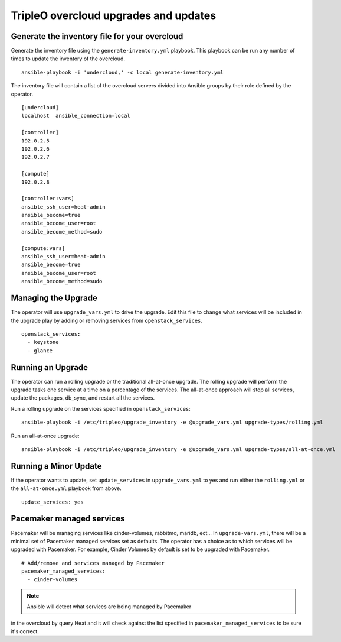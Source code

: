 TripleO overcloud upgrades and updates
======================================

Generate the inventory file for your overcloud
----------------------------------------------

Generate the inventory file using the ``generate-inventory.yml``
playbook. This playbook can be run any number of times to update the inventory
of the overcloud.

::

   ansible-playbook -i 'undercloud,' -c local generate-inventory.yml

The inventory file will contain a list of the overcloud servers divided into
Ansible groups by their role defined by the operator.

::

   [undercloud]
   localhost  ansible_connection=local

   [controller]
   192.0.2.5
   192.0.2.6
   192.0.2.7

   [compute]
   192.0.2.8

   [controller:vars]
   ansible_ssh_user=heat-admin
   ansible_become=true
   ansible_become_user=root
   ansible_become_method=sudo

   [compute:vars]
   ansible_ssh_user=heat-admin
   ansible_become=true
   ansible_become_user=root
   ansible_become_method=sudo

Managing the Upgrade
--------------------

The operator will use ``upgrade_vars.yml`` to drive the upgrade. Edit
this file to change what services will be included in the upgrade play by adding
or removing services from ``openstack_services``.

::

       openstack_services:
         - keystone
         - glance

Running an Upgrade
------------------

The operator can run a rolling upgrade or the traditional all-at-once
upgrade.  The rolling upgrade will perform the upgrade tasks one service
at a time on a percentage of the services.  The all-at-once approach will
stop all services, update the packages, db_sync, and restart all the services.

Run a rolling upgrade on the services specified in ``openstack_services``::

   ansible-playbook -i /etc/tripleo/upgrade_inventory -e @upgrade_vars.yml upgrade-types/rolling.yml

Run an all-at-once upgrade::

   ansible-playbook -i /etc/tripleo/upgrade_inventory -e @upgrade_vars.yml upgrade-types/all-at-once.yml

Running a Minor Update
----------------------

If the operator wants to update, set ``update_services`` in
``upgrade_vars.yml`` to yes and run either the ``rolling.yml`` or
the ``all-at-once.yml`` playbook from above.

::

  update_services: yes

Pacemaker managed services
--------------------------

Pacemaker will be managing services like cinder-volumes, rabbitmq, maridb,
ect...  In ``upgrade-vars.yml``, there will be a minimal set of Pacemaker
managed services set as defaults. The operator has a choice as to which services
will be upgraded with Pacemaker. For example, Cinder Volumes by default is
set to be upgraded with Pacemaker.

::

   # Add/remove and services managed by Pacemaker
   pacemaker_managed_services:
     - cinder-volumes

.. note:: Ansible will detect what services are being managed by Pacemaker
in the overcloud by query Heat and it will check against the list specified in
``pacemaker_managed_services`` to be sure it's correct.
